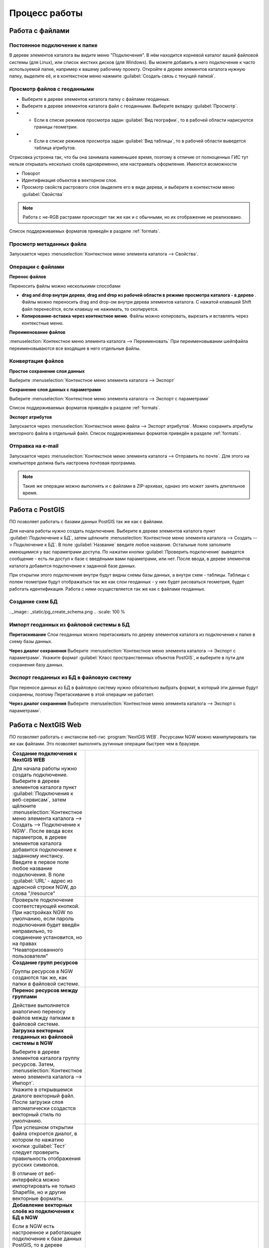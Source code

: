 .. sectionauthor:: Артём Светлов <artem.svetlov@nextgis.ru>

.. _user_tasks:


Процесс работы
======================================

Работа с файлами
---------------------------------------

Постоянное подключение к папке
^^^^^^^^^^^^^^^^^^^^^^^^^^^^^^^^^

В дереве элементов каталога вы видите меню "Подключения". В нём находится корневой каталог вашей файловой системы (для Linux), или список жестких дисков (для Windows). Вы можете добавить в него подключение к часто используемой папке, например к вашему рабочему проекту.
Откройте в дереве элементов каталога нужную папку, выделите её, и в контекстном меню нажмите :guilabel:`Создать связь с текущей папкой`. 

Просмотр файлов с геоданными
^^^^^^^^^^^^^^^^^^^^^^^^^^^^^^^^^

* Выберите в дереве элементов каталога папку с файлами геоданных.
* Выберите в дереве элементов каталога файл с геоданными. Выберите вкладку :guilabel:`Просмотр`.
* * Если в списке режимов просмотра задан :guilabel:`Вид географии`, то в рабочей области нарисуются границы геометрии. 
* * Если в списке режимов просмотра задан :guilabel:`Вид таблицы`, то в рабочей области выведется таблица атрибутов. 

Отрисовка устроена так, что бы она занимала наименьшее время, поэтому в отличие от полноценных ГИС тут нельзя открывать несколько слоёв одновременно, или настраивать оформление. 
Имеются возможности

* Поворот
* Идентификация объектов в векторном слое.
* Просмотр свойств растрового слоя (выделите его в виде дерева, и выберите в контекстном меню :guilabel:`Свойства`


.. note:: Работа с не-RGB растрами происходит так же как и с обычными, но их отображение не реализовано.

Список поддерживаемых форматов приведён в разделе :ref:`formats`.

Просмотр метаданных файла
^^^^^^^^^^^^^^^^^^^^^^^^^^^^^^^^^

Запускается через :menuselection:`Контекстное меню элемента каталога --> Свойства`. 


Операции с файлами
^^^^^^^^^^^^^^^^^^^^^^^^^^^^^^^^^

**Перенос файлов**

Переносить файлы можно несколькими способами 

* **drag and drop внутри дерева**, **drag and drop из рабочей области в режиме просмотра каталога - в дерево** . Файлы можно переносить drag and drop-ом внутри дерева элементов каталога. C нажатой клавишей Shift файл перенесётся, если клавишу не нажимать, то скопируется. 
* **Копирование-вставка через контекстное меню**. Файлы можно копировать, вырезать и вставлять через контекстные меню.

**Переименование файлов**

:menuselection:`Контекстное меню элемента каталога --> Переименовать` При переименовывании шейпфайла переименовываются все входящие в него отдельные файлы.



Конвертация файлов
^^^^^^^^^^^^^^^^^^^^^^^^^^^^^^^^^

**Простое сохранение слоя данных**


Выберите :menuselection:`Контекстное меню элемента каталога --> Экспорт` 

**Сохранение слоя данных с параметрами**

Выберите :menuselection:`Контекстное меню элемента каталога --> Экспорт с параметрами` 

Список поддерживаемых форматов приведён в разделе :ref:`formats`.

**Экспорт атрибутов**


Запускается через :menuselection:`Контекстное меню файла --> Экспорт атрибутов`.
Можно сохранить атрибуты векторного файла в отдельный файл. 
Список поддерживаемых форматов приведён в разделе :ref:`formats`.


Отправка на e-mail
^^^^^^^^^^^^^^^^^^^^^^^^^^^^^^^^^

Запускается через :menuselection:`Контекстное меню элемента каталога --> Отправить по почте`. Для этого на компьютере должна быть настроена почтовая программа.

.. note:: Такие же операции можно выполнять и с файлами в ZIP-архивах, однако это может занять длительное время. 


Работа с PostGIS
---------------------------------------

ПО позволяет работать с базами данных PostGIS так же как с файлами. 

Для начала работы нужно создать подключение. Выберите в дереве элементов каталога пункт :guilabel:`Подключение к БД`, затем щёлкните :menuselection:`Контекстное меню элемента каталога --> Создать --> Подключение к БД`. 
В поле :guilabel:`Название` введите любое название. Остальные поля заполните имеющимися у вас параметрами доступа. По нажатии кнопки :guilabel:`Проверить подключение` выведется сообщение - есть ли доступ к базе с введёными вами параметрами, или нет. После ввода, в дереве элементов каталога добавится подключение к заданной базе данных. 

.. image:: _static/postgis_create_connection.png
	:scale: 50 %

При открытии этого подключения внутри будут видны схемы базы данных, а внутри схем - таблицы. Таблицы с полем геометрии будут отображаться так же как слои геоданных - у них будет рисоваться геометрия, будет работать идентификация. Работа с ними осуществляется так же как с файлами геоданных. 

.. image:: _static/postgis_screen.png
	:scale: 50 %


Создание схем БД
^^^^^^^^^^^^^^^^^


.. comment fail build place
..   * - **Создание схем БД**
..       
..       Запускается через :menuselection:`Контекстное меню подключения к базе данных --> Создать --> Схема БД`.
.._image:: _static/pg_create_schema.png
..	  :scale: 100 %

Импорт геоданных из файловой системы в БД
^^^^^^^^^^^^^^^^^^^^^^^^^^^^^^^^^^^^^^^^^^^^^^^^^^^

**Перетаскивание**
Слои геоданных можно перетаскивать по дереву элементов каталога из подключения к папке в схему базы данных.

**Через диалог сохранения**
Выберите :menuselection:`Контекстное меню элемента каталога --> Экспорт с параметрами`. Укажите формат :guilabel:`Класс пространственных объектов PostGIS`, и выберите в пути для сохранения базу данных.

Экспорт геоданных из БД в файловую систему
^^^^^^^^^^^^^^^^^^^^^^^^^^^^^^^^^^^^^^^^^^^^^^^^^^^

При переносе данных из БД в файловую систему нужно обязательно выбрать формат, в который эти данные будут сохранены, поэтому Перетаскивание в этой операции не работает.

**Через диалог сохранения**
Выберите :menuselection:`Контекстное меню элемента каталога --> Экспорт с параметрами`.


Работа с NextGIS Web
---------------------------------------

ПО позволяет работать с инстансом веб-гис :program:`NextGIS WEB`. Ресурсами NGW можно манипулировать так же как файлами. 
Это позволяет выполнять рутинные операции быстрее чем в браузере.

.. comments Я не пойму, почему тут не работает масштаб

.. list-table::
   :widths: 30 70 
   :header-rows: 0

   * - **Создание подключения к NextGIS WEB** 

       Для начала работы нужно создать подключение. Выберите в дереве элементов каталога пункт :guilabel:`Подключения к веб-сервисам`, затем щёлкните :menuselection:`Контекстное меню элемента каталога --> Создать --> Подключение к NGW`. После ввода всех параметров, в дереве элементов каталога добавится подключение к заданному инстансу. Введите в первое поле любое название подключения. В поле :guilabel:`URL' - адрес из адресной строки NGW, до слова "/resource"
     - .. image:: _static/ngw_create_connection.png
        :scale: 100 %

   * - 	Проверьте подключение соответствующей кнопкой. При настройках NGW по умолчанию, если пароль подключения будет введён неправильно, то соединение установится, но на правах "Неавторизованного пользователя"

     - .. image:: _static/ngw_create_connection_window.png
        :scale: 100 %




   * - **Создание групп ресурсов**
       
       Группы ресурсов в NGW создаются так же, как папки в файловой системе.
     - .. image:: _static/ngw_create_resourse_group.png
	  :scale: 100 %




   * - **Перенос ресурсов между группами**
       
       Действие выполняется аналогично переносу файлов между папками в файловой системе. 
     - .. image:: _static/ngw_resourse_cut.png
	:scale: 100 %




   * - **Загрузка векторных геоданных из файловой системы в NGW**
       
       Выберите в дереве элементов каталога группу ресурсов. Затем, :menuselection:`Контекстное меню элемента каталога --> Импорт`.
     - .. image:: _static/ngw_import_vector_menu.png
	:scale: 100 %
   * - Укажите в открывшемся диалоге векторный файл.  
       После загрузки слоя автоматически создастся векторный стиль по умолчанию.
     - .. image:: _static/ngw_import_vector_configure.png
	:scale: 100 %
   * - При успешном открытии файла откроется диалог, в котором по нажатию кнопки :guilabel:`Тест` следует проверить правильность отображения русских символов.

       В отличие от веб-интерфейса можно импортировать не только Shapefile, но и другие векторные форматы.
     - .. image:: _static/ngw_import_vector_test.png
        :scale: 100 %




   * - **Добавление векторных слоёв из подключения к БД в NGW**
       
       Если в NGW есть настроенное и работающее подключение к базе данных PostGIS, то в дереве элементов каталога это подключение будет видно как ресурс. Его можно открыть, и в нём будут видны слои БД. Их можно перетаскивать в группы ресурсов NGW.
     - .. image:: _static/ngw_import_postgis.png
	:scale: 100 %




   * - **Загрузка растров из файловой системы в NGW**
       
       Выберите в дереве элементов каталога группу ресурсов. Затем, :menuselection:`Контекстное меню элемента каталога --> Импорт`. Укажите в открывшемся диалоге растровый файл. 
     - .. image:: _static/ngw_import_raster.png
	:scale: 100 %

   * - Откроется окно настроек. В нём можно указать комбинацию каналов для многоканального растра. 

     - .. image:: _static/ngw_import_raster_settings.png
	:scale: 100 %

   * - По нажатию кнопки :guilabel:`Автоматическая обрезка` при загрузке будут детектированы и отрезаны пустые области на краю растра. Эта функция полезна при загрузке космоснимков в NGW.

     - .. image:: _static/ngw_two_rasters.png
	:scale: 100 %

